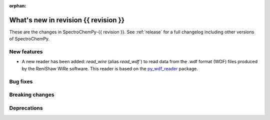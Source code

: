 
:orphan:

What's new in revision {{ revision }}
---------------------------------------------------------------------------------------

These are the changes in SpectroChemPy-{{ revision }}.
See :ref:`release` for a full changelog including other versions of SpectroChemPy.

..
   Do not remove the ``revision`` marker. It will be replaced during doc building.
   Also do not delete the section titles.
   Add your list of changes between (Add here) and (section) comments
   keeping a blank line before and after this list.


.. section

New features
~~~~~~~~~~~~
.. Add here new public features (do not delete this comment)

* A new reader has been added: `read_wire` (alias `read_wdf``) to read data from
  the .wdf format (WDF) files produced by the ReniShaw WiRe software.
  This reader is based on the `py_wdf_reader <https://github.com/alchem0x2A/py-wdf-reader>`_ package.

.. section

Bug fixes
~~~~~~~~~
.. Add here new bug fixes (do not delete this comment)


.. section

Breaking changes
~~~~~~~~~~~~~~~~
.. Add here new breaking changes (do not delete this comment)


.. section

Deprecations
~~~~~~~~~~~~
.. Add here new deprecations (do not delete this comment)
